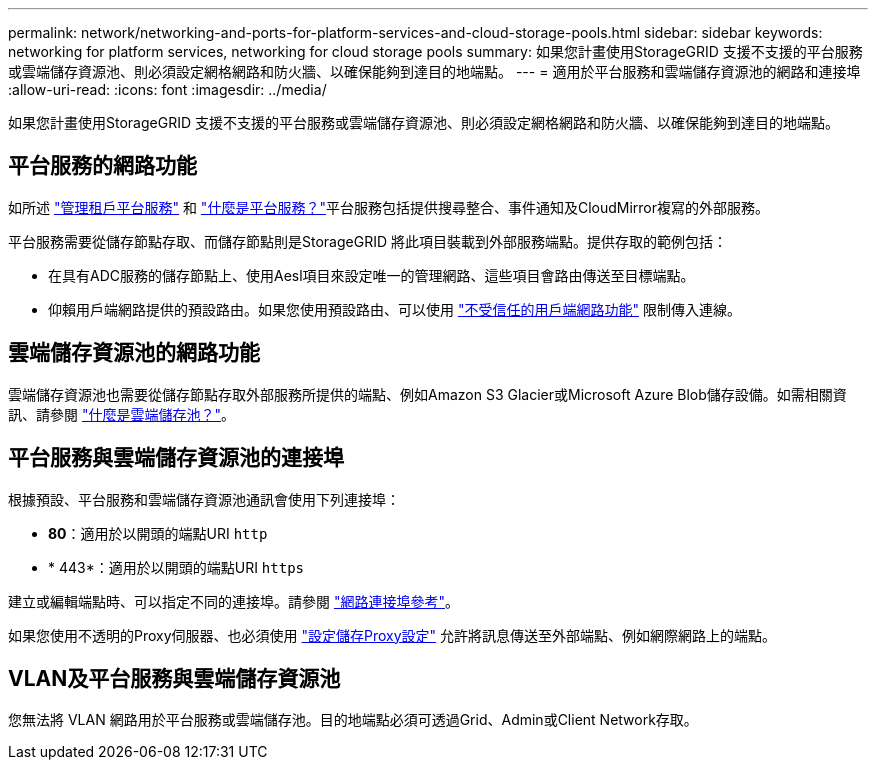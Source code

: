 ---
permalink: network/networking-and-ports-for-platform-services-and-cloud-storage-pools.html 
sidebar: sidebar 
keywords: networking for platform services, networking for cloud storage pools 
summary: 如果您計畫使用StorageGRID 支援不支援的平台服務或雲端儲存資源池、則必須設定網格網路和防火牆、以確保能夠到達目的地端點。 
---
= 適用於平台服務和雲端儲存資源池的網路和連接埠
:allow-uri-read: 
:icons: font
:imagesdir: ../media/


[role="lead"]
如果您計畫使用StorageGRID 支援不支援的平台服務或雲端儲存資源池、則必須設定網格網路和防火牆、以確保能夠到達目的地端點。



== 平台服務的網路功能

如所述 link:../admin/manage-platform-services-for-tenants.html["管理租戶平台服務"] 和 link:../tenant/what-platform-services-are.html["什麼是平台服務？"]平台服務包括提供搜尋整合、事件通知及CloudMirror複寫的外部服務。

平台服務需要從儲存節點存取、而儲存節點則是StorageGRID 將此項目裝載到外部服務端點。提供存取的範例包括：

* 在具有ADC服務的儲存節點上、使用Aesl項目來設定唯一的管理網路、這些項目會路由傳送至目標端點。
* 仰賴用戶端網路提供的預設路由。如果您使用預設路由、可以使用 link:../admin/manage-firewall-controls.html["不受信任的用戶端網路功能"] 限制傳入連線。




== 雲端儲存資源池的網路功能

雲端儲存資源池也需要從儲存節點存取外部服務所提供的端點、例如Amazon S3 Glacier或Microsoft Azure Blob儲存設備。如需相關資訊、請參閱 link:../ilm/what-cloud-storage-pool-is.html["什麼是雲端儲存池？"]。



== 平台服務與雲端儲存資源池的連接埠

根據預設、平台服務和雲端儲存資源池通訊會使用下列連接埠：

* *80*：適用於以開頭的端點URI `http`
* * 443*：適用於以開頭的端點URI `https`


建立或編輯端點時、可以指定不同的連接埠。請參閱 link:network-port-reference.html["網路連接埠參考"]。

如果您使用不透明的Proxy伺服器、也必須使用 link:../admin/configuring-storage-proxy-settings.html["設定儲存Proxy設定"] 允許將訊息傳送至外部端點、例如網際網路上的端點。



== VLAN及平台服務與雲端儲存資源池

您無法將 VLAN 網路用於平台服務或雲端儲存池。目的地端點必須可透過Grid、Admin或Client Network存取。
